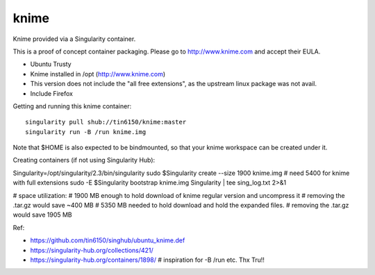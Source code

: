 knime
=====

Knime provided via a Singularity container.

This is a proof of concept container packaging.
Please go to http://www.knime.com and accept their EULA.

- Ubuntu Trusty
- Knime installed in /opt (http://www.knime.com) 
- This version does not include the "all free extensions", as the upstream linux package was not avail.
- Include Firefox

Getting and running this knime container:

::

	singularity pull shub://tin6150/knime:master
	singularity run -B /run knime.img 

Note that $HOME is also expected to be bindmounted, so that your knime workspace can be created under it.


Creating containers (if not using Singularity Hub):

Singularity=/opt/singularity/2.3/bin/singularity
sudo    $Singularity create --size 1900 knime.img    # need 5400 for knime with full extensions
sudo -E $Singularity bootstrap knime.img Singularity | tee sing_log.txt 2>&1 


# space utilization:
# 1900 MB enough to hold download of knime regular version and uncompress it
#      removing the .tar.gz would save ~400 MB
# 5350 MB needed to hold download and hold the expanded files.
#      removing the .tar.gz would save 1905 MB

  
Ref:

- https://github.com/tin6150/singhub/ubuntu_knime.def
- https://singularity-hub.org/collections/421/

- https://singularity-hub.org/containers/1898/      # inspiration for -B /run etc.  Thx Tru!!
